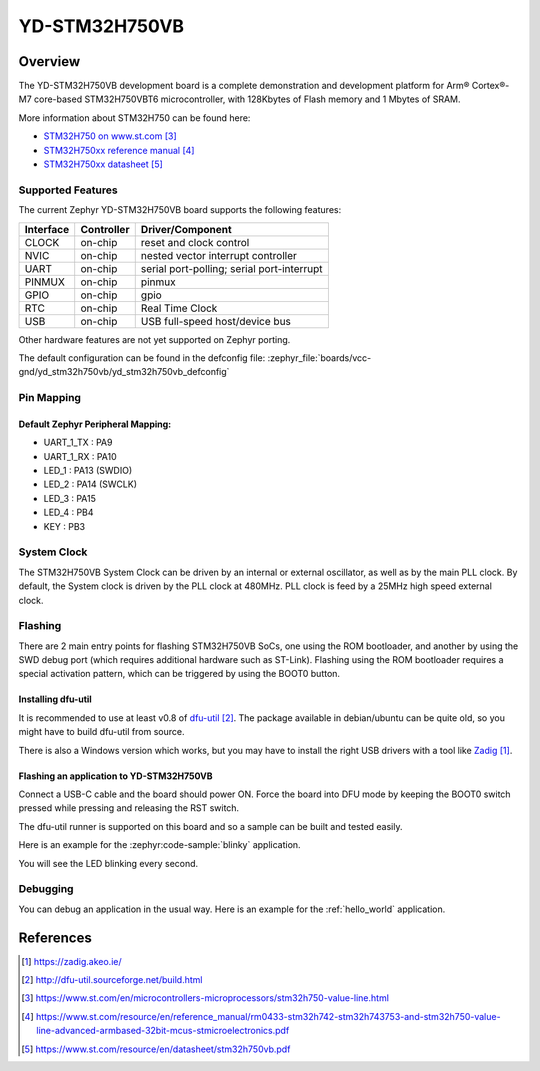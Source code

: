 .. _yd_stm32h750vb:

YD-STM32H750VB
##############

Overview
********

The YD-STM32H750VB development board is a complete demonstration and development
platform for Arm® Cortex®-M7 core-based STM32H750VBT6 microcontroller, with
128Kbytes of Flash memory and 1 Mbytes of SRAM.

.. image:: img/yd_stm32h750vb.png
     :align: center
     :alt: YD-STM32H750VB

More information about STM32H750 can be found here:

- `STM32H750 on www.st.com`_
- `STM32H750xx reference manual`_
- `STM32H750xx datasheet`_

Supported Features
==================

The current Zephyr YD-STM32H750VB board supports the following features:

+-----------+------------+-------------------------------------+
| Interface | Controller | Driver/Component                    |
+===========+============+=====================================+
| CLOCK     | on-chip    | reset and clock control             |
+-----------+------------+-------------------------------------+
| NVIC      | on-chip    | nested vector interrupt controller  |
+-----------+------------+-------------------------------------+
| UART      | on-chip    | serial port-polling;                |
|           |            | serial port-interrupt               |
+-----------+------------+-------------------------------------+
| PINMUX    | on-chip    | pinmux                              |
+-----------+------------+-------------------------------------+
| GPIO      | on-chip    | gpio                                |
+-----------+------------+-------------------------------------+
| RTC       | on-chip    | Real Time Clock                     |
+-----------+------------+-------------------------------------+
| USB       | on-chip    | USB full-speed host/device bus      |
+-----------+------------+-------------------------------------+

Other hardware features are not yet supported on Zephyr porting.

The default configuration can be found in the defconfig file:
:zephyr_file:`boards/vcc-gnd/yd_stm32h750vb/yd_stm32h750vb_defconfig`

Pin Mapping
===========

Default Zephyr Peripheral Mapping:
----------------------------------

- UART_1_TX : PA9
- UART_1_RX : PA10
- LED_1 : PA13 (SWDIO)
- LED_2 : PA14 (SWCLK)
- LED_3 : PA15
- LED_4 : PB4
- KEY : PB3

System Clock
============

The STM32H750VB System Clock can be driven by an internal or external oscillator,
as well as by the main PLL clock. By default, the System clock
is driven by the PLL clock at 480MHz. PLL clock is feed by a 25MHz high speed external clock.

Flashing
========

There are 2 main entry points for flashing STM32H750VB SoCs, one using the ROM
bootloader, and another by using the SWD debug port (which requires additional
hardware such as ST-Link). Flashing using the ROM bootloader requires a special activation
pattern, which can be triggered by using the BOOT0 button.

Installing dfu-util
-------------------

It is recommended to use at least v0.8 of `dfu-util`_. The package available in
debian/ubuntu can be quite old, so you might have to build dfu-util from source.

There is also a Windows version which works, but you may have to install the
right USB drivers with a tool like `Zadig`_.

Flashing an application to YD-STM32H750VB
-----------------------------------------

Connect a USB-C cable and the board should power ON. Force the board into DFU mode
by keeping the BOOT0 switch pressed while pressing and releasing the RST switch.

The dfu-util runner is supported on this board and so a sample can be built and
tested easily.

Here is an example for the :zephyr:code-sample:`blinky` application.

.. zephyr-app-commands::
   :zephyr-app: samples/basic/blinky
   :board: yd_stm32h750vb
   :goals: build flash

You will see the LED blinking every second.

Debugging
=========

You can debug an application in the usual way.  Here is an example for the
:ref:`hello_world` application.

.. zephyr-app-commands::
   :zephyr-app: samples/hello_world
   :board: yd_stm32h750vb
   :goals: debug

References
**********

.. target-notes::

.. _Zadig:
   https://zadig.akeo.ie/

.. _dfu-util:
   http://dfu-util.sourceforge.net/build.html

.. _STM32H750 on www.st.com:
   https://www.st.com/en/microcontrollers-microprocessors/stm32h750-value-line.html

.. _STM32H750xx reference manual:
   https://www.st.com/resource/en/reference_manual/rm0433-stm32h742-stm32h743753-and-stm32h750-value-line-advanced-armbased-32bit-mcus-stmicroelectronics.pdf

.. _STM32H750xx datasheet:
   https://www.st.com/resource/en/datasheet/stm32h750vb.pdf
